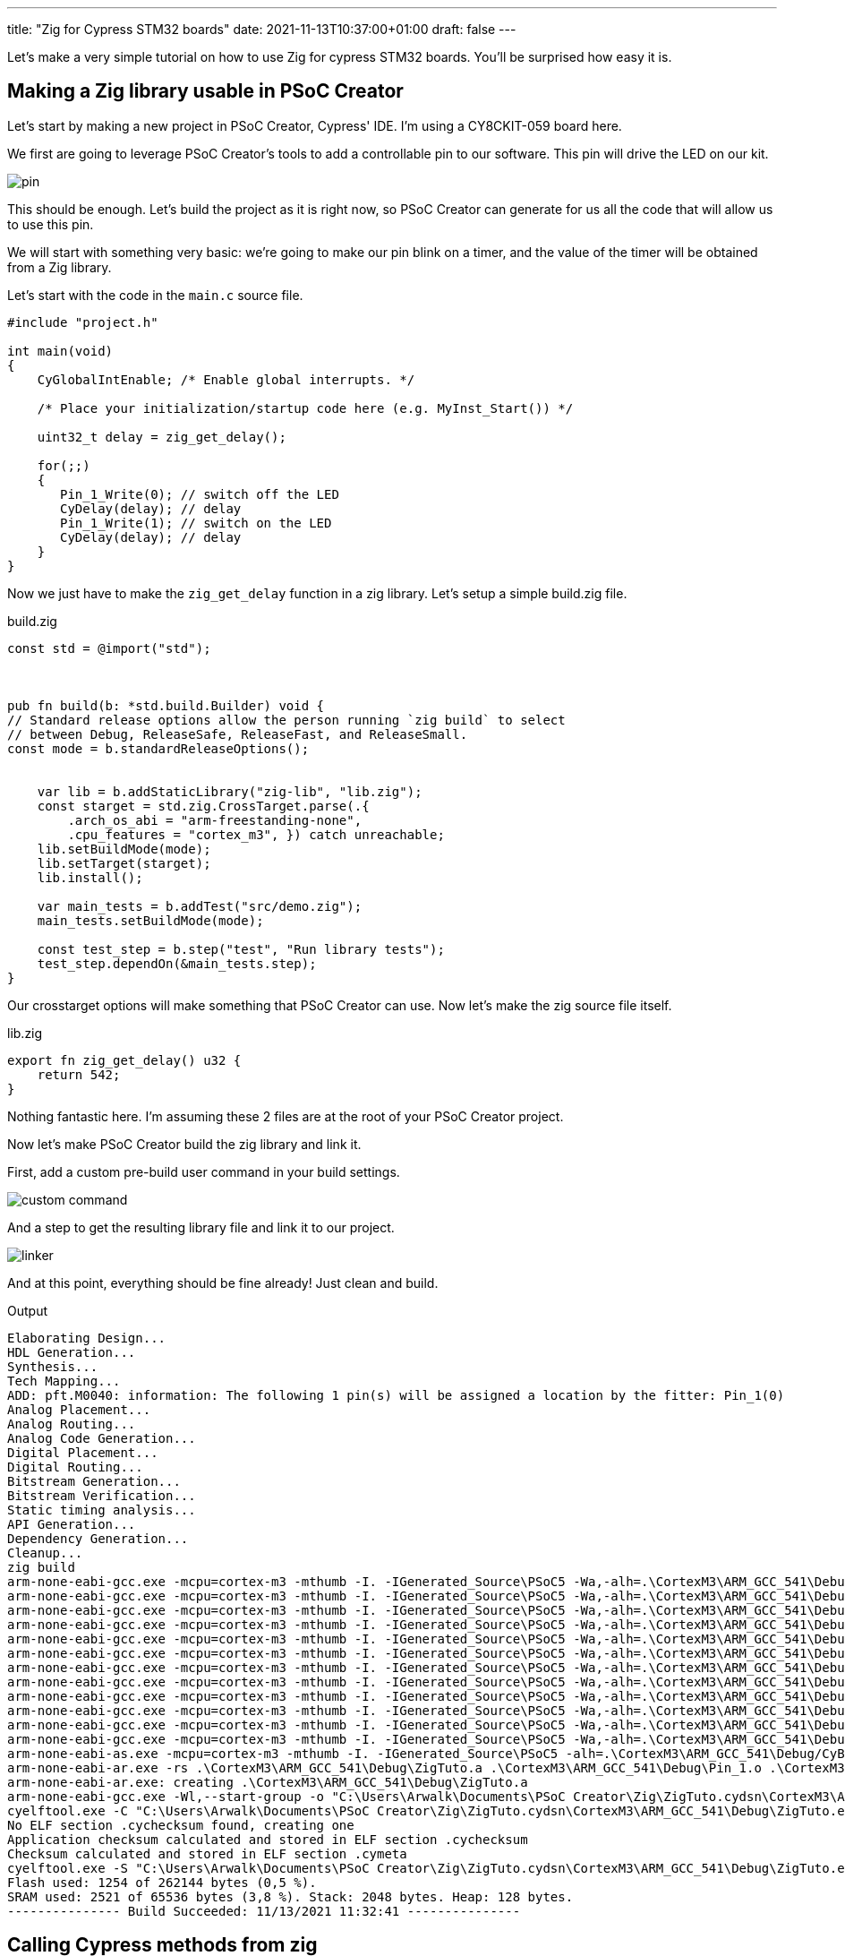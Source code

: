 ---
title: "Zig for Cypress STM32 boards"
date: 2021-11-13T10:37:00+01:00
draft: false
---

Let's make a very simple tutorial on how to use Zig for cypress STM32 boards. You'll be surprised how easy it is.

== Making a Zig library usable in PSoC Creator

Let's start by making a new project in PSoC Creator, Cypress' IDE. I'm using a CY8CKIT-059 board here.

We first are going to leverage PSoC Creator's tools to add a controllable pin to our software. This pin will drive the LED on our kit.

image::pin.png[]

This should be enough. Let's build the project as it is right now, so PSoC Creator can generate for us all the code that will allow us to use this pin.

We will start with something very basic: we're going to make our pin blink on a timer, and the value of the timer will be obtained from a Zig library.

Let's start with the code in the `main.c` source file.

[source, c]
----
#include "project.h"

int main(void)
{
    CyGlobalIntEnable; /* Enable global interrupts. */

    /* Place your initialization/startup code here (e.g. MyInst_Start()) */

    uint32_t delay = zig_get_delay();

    for(;;)
    {
       Pin_1_Write(0); // switch off the LED
       CyDelay(delay); // delay
       Pin_1_Write(1); // switch on the LED
       CyDelay(delay); // delay
    }
}
----

Now we just have to make the `zig_get_delay` function in a zig library. Let's setup a simple build.zig file.

.build.zig
[source, zig]
----
const std = @import("std");



pub fn build(b: *std.build.Builder) void {
// Standard release options allow the person running `zig build` to select
// between Debug, ReleaseSafe, ReleaseFast, and ReleaseSmall.
const mode = b.standardReleaseOptions();


    var lib = b.addStaticLibrary("zig-lib", "lib.zig");
    const starget = std.zig.CrossTarget.parse(.{
        .arch_os_abi = "arm-freestanding-none",
        .cpu_features = "cortex_m3", }) catch unreachable;
    lib.setBuildMode(mode);
    lib.setTarget(starget);
    lib.install();

    var main_tests = b.addTest("src/demo.zig");
    main_tests.setBuildMode(mode);

    const test_step = b.step("test", "Run library tests");
    test_step.dependOn(&main_tests.step);
}
----

Our crosstarget options will make something that PSoC Creator can use. Now let's make the zig source file itself.

.lib.zig
[source, zig]
----
export fn zig_get_delay() u32 {
    return 542;
}
----

Nothing fantastic here. I'm assuming these 2 files are at the root of your PSoC Creator project.

Now let's make PSoC Creator build the zig library and link it.

First, add a custom pre-build user command in your build settings.

image::custom_command.png[]

And a step to get the resulting library file and link it to our project.

image::linker.png[]

And at this point, everything should be fine already! Just clean and build.

.Output
[sources]
----
Elaborating Design...
HDL Generation...
Synthesis...
Tech Mapping...
ADD: pft.M0040: information: The following 1 pin(s) will be assigned a location by the fitter: Pin_1(0)
Analog Placement...
Analog Routing...
Analog Code Generation...
Digital Placement...
Digital Routing...
Bitstream Generation...
Bitstream Verification...
Static timing analysis...
API Generation...
Dependency Generation...
Cleanup...
zig build
arm-none-eabi-gcc.exe -mcpu=cortex-m3 -mthumb -I. -IGenerated_Source\PSoC5 -Wa,-alh=.\CortexM3\ARM_GCC_541\Debug/main.lst -g -D DEBUG -D CY_CORE_ID=0 -Wall -ffunction-sections -ffat-lto-objects -Og -c main.c -o .\CortexM3\ARM_GCC_541\Debug\main.o
arm-none-eabi-gcc.exe -mcpu=cortex-m3 -mthumb -I. -IGenerated_Source\PSoC5 -Wa,-alh=.\CortexM3\ARM_GCC_541\Debug/cyfitter_cfg.lst -g -D DEBUG -D CY_CORE_ID=0 -Wall -ffunction-sections -ffat-lto-objects -Og -c Generated_Source\PSoC5\cyfitter_cfg.c -o .\CortexM3\ARM_GCC_541\Debug\cyfitter_cfg.o
arm-none-eabi-gcc.exe -mcpu=cortex-m3 -mthumb -I. -IGenerated_Source\PSoC5 -Wa,-alh=.\CortexM3\ARM_GCC_541\Debug/cymetadata.lst -g -D DEBUG -D CY_CORE_ID=0 -Wall -ffunction-sections -ffat-lto-objects -Og -c Generated_Source\PSoC5\cymetadata.c -o .\CortexM3\ARM_GCC_541\Debug\cymetadata.o
arm-none-eabi-gcc.exe -mcpu=cortex-m3 -mthumb -I. -IGenerated_Source\PSoC5 -Wa,-alh=.\CortexM3\ARM_GCC_541\Debug/Pin_1.lst -g -D DEBUG -D CY_CORE_ID=0 -Wall -ffunction-sections -ffat-lto-objects -Og -c Generated_Source\PSoC5\Pin_1.c -o .\CortexM3\ARM_GCC_541\Debug\Pin_1.o
arm-none-eabi-gcc.exe -mcpu=cortex-m3 -mthumb -I. -IGenerated_Source\PSoC5 -Wa,-alh=.\CortexM3\ARM_GCC_541\Debug/Cm3Start.lst -g -D DEBUG -D CY_CORE_ID=0 -Wall -ffunction-sections -ffat-lto-objects -Og -c Generated_Source\PSoC5\Cm3Start.c -o .\CortexM3\ARM_GCC_541\Debug\Cm3Start.o
arm-none-eabi-gcc.exe -mcpu=cortex-m3 -mthumb -I. -IGenerated_Source\PSoC5 -Wa,-alh=.\CortexM3\ARM_GCC_541\Debug/CyDmac.lst -g -D DEBUG -D CY_CORE_ID=0 -Wall -ffunction-sections -ffat-lto-objects -Og -c Generated_Source\PSoC5\CyDmac.c -o .\CortexM3\ARM_GCC_541\Debug\CyDmac.o
arm-none-eabi-gcc.exe -mcpu=cortex-m3 -mthumb -I. -IGenerated_Source\PSoC5 -Wa,-alh=.\CortexM3\ARM_GCC_541\Debug/CyFlash.lst -g -D DEBUG -D CY_CORE_ID=0 -Wall -ffunction-sections -ffat-lto-objects -Og -c Generated_Source\PSoC5\CyFlash.c -o .\CortexM3\ARM_GCC_541\Debug\CyFlash.o
arm-none-eabi-gcc.exe -mcpu=cortex-m3 -mthumb -I. -IGenerated_Source\PSoC5 -Wa,-alh=.\CortexM3\ARM_GCC_541\Debug/CyLib.lst -g -D DEBUG -D CY_CORE_ID=0 -Wall -ffunction-sections -ffat-lto-objects -Og -c Generated_Source\PSoC5\CyLib.c -o .\CortexM3\ARM_GCC_541\Debug\CyLib.o
arm-none-eabi-gcc.exe -mcpu=cortex-m3 -mthumb -I. -IGenerated_Source\PSoC5 -Wa,-alh=.\CortexM3\ARM_GCC_541\Debug/cyPm.lst -g -D DEBUG -D CY_CORE_ID=0 -Wall -ffunction-sections -ffat-lto-objects -Og -c Generated_Source\PSoC5\cyPm.c -o .\CortexM3\ARM_GCC_541\Debug\cyPm.o
arm-none-eabi-gcc.exe -mcpu=cortex-m3 -mthumb -I. -IGenerated_Source\PSoC5 -Wa,-alh=.\CortexM3\ARM_GCC_541\Debug/CySpc.lst -g -D DEBUG -D CY_CORE_ID=0 -Wall -ffunction-sections -ffat-lto-objects -Og -c Generated_Source\PSoC5\CySpc.c -o .\CortexM3\ARM_GCC_541\Debug\CySpc.o
arm-none-eabi-gcc.exe -mcpu=cortex-m3 -mthumb -I. -IGenerated_Source\PSoC5 -Wa,-alh=.\CortexM3\ARM_GCC_541\Debug/cyutils.lst -g -D DEBUG -D CY_CORE_ID=0 -Wall -ffunction-sections -ffat-lto-objects -Og -c Generated_Source\PSoC5\cyutils.c -o .\CortexM3\ARM_GCC_541\Debug\cyutils.o
arm-none-eabi-gcc.exe -mcpu=cortex-m3 -mthumb -I. -IGenerated_Source\PSoC5 -Wa,-alh=.\CortexM3\ARM_GCC_541\Debug/cy_em_eeprom.lst -g -D DEBUG -D CY_CORE_ID=0 -Wall -ffunction-sections -ffat-lto-objects -Og -c Generated_Source\PSoC5\cy_em_eeprom.c -o .\CortexM3\ARM_GCC_541\Debug\cy_em_eeprom.o
arm-none-eabi-as.exe -mcpu=cortex-m3 -mthumb -I. -IGenerated_Source\PSoC5 -alh=.\CortexM3\ARM_GCC_541\Debug/CyBootAsmGnu.lst -g -W -o .\CortexM3\ARM_GCC_541\Debug\CyBootAsmGnu.o Generated_Source\PSoC5\CyBootAsmGnu.s
arm-none-eabi-ar.exe -rs .\CortexM3\ARM_GCC_541\Debug\ZigTuto.a .\CortexM3\ARM_GCC_541\Debug\Pin_1.o .\CortexM3\ARM_GCC_541\Debug\CyDmac.o .\CortexM3\ARM_GCC_541\Debug\CyFlash.o .\CortexM3\ARM_GCC_541\Debug\CyLib.o .\CortexM3\ARM_GCC_541\Debug\cyPm.o .\CortexM3\ARM_GCC_541\Debug\CySpc.o .\CortexM3\ARM_GCC_541\Debug\cyutils.o .\CortexM3\ARM_GCC_541\Debug\cy_em_eeprom.o .\CortexM3\ARM_GCC_541\Debug\CyBootAsmGnu.o
arm-none-eabi-ar.exe: creating .\CortexM3\ARM_GCC_541\Debug\ZigTuto.a
arm-none-eabi-gcc.exe -Wl,--start-group -o "C:\Users\Arwalk\Documents\PSoC Creator\Zig\ZigTuto.cydsn\CortexM3\ARM_GCC_541\Debug\ZigTuto.elf" .\CortexM3\ARM_GCC_541\Debug\main.o .\CortexM3\ARM_GCC_541\Debug\cyfitter_cfg.o .\CortexM3\ARM_GCC_541\Debug\cymetadata.o .\CortexM3\ARM_GCC_541\Debug\Cm3Start.o .\CortexM3\ARM_GCC_541\Debug\ZigTuto.a "E:\Cypress\PSoC Creator\4.4\PSoC Creator\psoc\content\cycomponentlibrary\CyComponentLibrary.cylib\CortexM3\ARM_GCC_541\Debug\CyComponentLibrary.a" -mcpu=cortex-m3 -mthumb -l zig-lib -L Generated_Source\PSoC5 -L zig-out\lib -Wl,-Map,.\CortexM3\ARM_GCC_541\Debug/ZigTuto.map -T Generated_Source\PSoC5\cm3gcc.ld -specs=nano.specs -Wl,--gc-sections -g -ffunction-sections -Og -ffat-lto-objects -Wl,--end-group
cyelftool.exe -C "C:\Users\Arwalk\Documents\PSoC Creator\Zig\ZigTuto.cydsn\CortexM3\ARM_GCC_541\Debug\ZigTuto.elf" --flash_row_size 256 --flash_size 262144 --flash_offset 0x00000000
No ELF section .cychecksum found, creating one
Application checksum calculated and stored in ELF section .cychecksum
Checksum calculated and stored in ELF section .cymeta
cyelftool.exe -S "C:\Users\Arwalk\Documents\PSoC Creator\Zig\ZigTuto.cydsn\CortexM3\ARM_GCC_541\Debug\ZigTuto.elf"
Flash used: 1254 of 262144 bytes (0,5 %).
SRAM used: 2521 of 65536 bytes (3,8 %). Stack: 2048 bytes. Heap: 128 bytes.
--------------- Build Succeeded: 11/13/2021 11:32:41 ---------------
----

== Calling Cypress methods from zig

What if we want to run cypress methods from our zig sources?

It's simple, just ask for them! The `extern` keyword is enough for the linker to make his magic.

Let's change our source code so our core loop is inside zig.

.main.c
[source, c]
----
#include "project.h"

extern uint32_t zig_main();

int main(void)
{
    CyGlobalIntEnable; /* Enable global interrupts. */

    /* Place your initialization/startup code here (e.g. MyInst_Start()) */

    zig_main();
}
----

.lib.zig
[source, zig]
----
extern fn Pin_1_Write(value: u8) void;
extern fn CyDelay(milliseconds: u32) void ;

export fn zig_main() void {
    while(true) {
        Pin_1_Write(0); // switch off the LED
        CyDelay(1000); // delay
        Pin_1_Write(1); // switch on the LED
        CyDelay(1000); // delay
    }
}
----

And... That's it. That's all you need.

== The good, the bad and the ugly hack

Ok, here's a quick hack for fun. `main` is a method like any other. You can actually link to main from a library.

.main.c
[source, c]
----
#include "project.h"

extern uint32_t zig_main();

extern int main(void);
----

.lib.zig
[source, zig]
----
extern fn Pin_1_Write(value: u8) void;
extern fn CyDelay(milliseconds: u32) void ;

export fn main() i32 {
    while(true) {
        Pin_1_Write(0); // switch off the LED
        CyDelay(1000); // delay
        Pin_1_Write(1); // switch on the LED
        CyDelay(1000); // delay
    }
}
----

That's not pretty, but now you can do everything from zig!

== Leveraging zig in this environment

You now have access to all the zig language, but also to a good part of the zig std lib. Most of the zig std doesn't rely on c libraries, and can now be easily used.

Let's make our blinking random, using zig's random functions.

.lib.zig
[source, zig]
----

extern fn Pin_1_Write(value: u8) void;
extern fn CyDelay(milliseconds: u32) void ;

const std = @import("std");
var prng = std.rand.DefaultPrng.init(542);

fn get_random() u32 {
    return std.rand.Random.uintAtMost(&prng.random, u32, 2000);
}

export fn main() i32 {
    while(true) {
        Pin_1_Write(0); // switch off the LED
        CyDelay(get_random()); // delay
        Pin_1_Write(1); // switch on the LED
        CyDelay(get_random()); // delay
    }
}
----

The sky is the limit at this point. And you can leverage zig's allocator pattern to use dynamically allocated memory too: just have to write the allocator for your board.

Have fun!